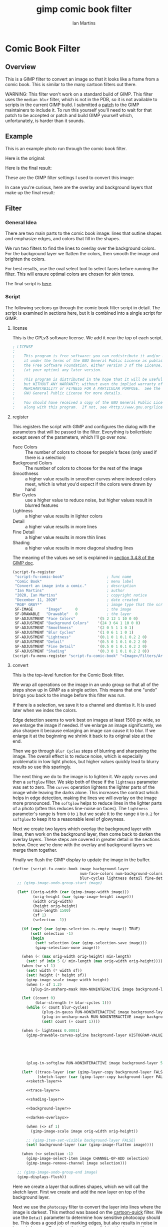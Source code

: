 # -*- eval: (add-hook 'after-save-hook (lambda () (save-excursion (org-babel-goto-named-src-block "generate") (org-babel-execute-src-block))) nil 'local); -*-
#+title: gimp comic book filter
#+author: Ian Martins
#+email: ianxm@jhu.edu
* Comic Book Filter
** Overview
This is a GIMP filter to convert an image so that it looks like a
frame from a comic book.  This is similar to the many cartoon filters
out there.

WARNING: This filter won't work on a standard build of GIMP.  This
filter uses the =median blur= filter, which is not in the PDB, so it
is not available to scripts in the current GIMP build.  I submitted a
[[https://gitlab.gnome.org/GNOME/gimp/-/merge_requests/405][patch]] to the GIMP maintainers to include it.  To run this yourself
you'll need to wait for that patch to be accepted or patch and build
GIMP yourself which, unfortunately, is harder than it sounds.
** Example
This is an example photo run through the comic book filter.

Here is the original:
[[https://ianxm-githubfiles.s3.amazonaws.com/gimp-comic-book/utah_orig_2.jpg]]

Here is the final result:
[[https://ianxm-githubfiles.s3.amazonaws.com/gimp-comic-book/utah_comic_3.jpg]]

These are the GIMP filter settings I used to convert this image:
[[https://ianxm-githubfiles.s3.amazonaws.com/gimp-comic-book/utah_dialog_3.jpg]]

In case you're curious, here are the overlay and background layers
that make up the final result:
[[https://ianxm-githubfiles.s3.amazonaws.com/gimp-comic-book/utah_overlays_3.jpg]]
[[https://ianxm-githubfiles.s3.amazonaws.com/gimp-comic-book/utah_background_2.jpg]]

** Filter
*** General Idea
There are two main parts to the comic book image: lines that
outline shapes and emphasize edges, and colors that fill in the
shapes.

We run two filters to find the lines to overlay over the background
colors.  For the background layer we flatten the colors, then smooth
the image and brighten the colors.

For best results, use the oval select tool to select faces before
running the filter.  This will ensure optimal colors are chosen for
skin tones.

The final script is [[file:scripts/comic-book.scm][here]].

*** Script

The following sections go through the comic book filter script in
detail.  The script is examined in sections here, but it is combined
into a single script for GIMP.

**** license

This is the GPLv3 software license.  We add it near the top of each script.

#+name: license
#+begin_src scheme
; LICENSE
;
;    This program is free software: you can redistribute it and/or modify
;    it under the terms of the GNU General Public License as published by
;    the Free Software Foundation, either version 3 of the License, or
;    (at your option) any later version.
;
;    This program is distributed in the hope that it will be useful,
;    but WITHOUT ANY WARRANTY; without even the implied warranty of
;    MERCHANTABILITY or FITNESS FOR A PARTICULAR PURPOSE.  See the
;    GNU General Public License for more details.
;
;    You should have received a copy of the GNU General Public License
;    along with this program.  If not, see <http://www.gnu.org/licenses/>.
#+end_src
**** register
This registers the script with GIMP and configures the dialog with the
parameters that will be passed to the filter.  Everything is
boilerblate except seven of the parameters, which I'll go over now.

- Face Colors :: The number of colors to choose for people's faces
  (only used if there is a selection)
- Background Colors :: The number of colors to choose for the rest of
  the image
- Smoothness :: a higher value results in smoother curves where
  indexed colors meet, which is what you'd expect if the colors were
  drawn by hand
- Blur Cycles :: use a higher value to reduce noise, but higher values
  result in blurred features
- Lightness :: a higher value results in lighter colors
- Detail :: a higher value results in more lines
- Fine Detail :: a higher value results in more thin lines
- Shading :: a higher value results in more diagonal shading lines

The meaning of the values we set is explained in [[https://docs.gimp.org/2.8/en/gimp-using-script-fu-tutorial-first-script.html][section 3.4.8 of the
GIMP doc]].

#+name: register-comic-book
#+begin_src scheme
    (script-fu-register
     "script-fu-comic-book"                   ; func name
     "Comic Book"                             ; menu label
     "Convert an image into a comic."         ; description
     "Ian Martins"                            ; author
     "2020, Ian Martins"                      ; copyright notice
     "December 11, 2020"                      ; date created
     "RGB* GRAY*"                             ; image type that the script works on
     SF-IMAGE      "Image"      0             ; the image
     SF-DRAWABLE   "Drawable"   0             ; the layer
     SF-ADJUSTMENT "Face Colors"          '(5 2 12 1 10 0 0)
     SF-ADJUSTMENT "Background Colors"    '(24 3 64 1 10 0 0)
     SF-ADJUSTMENT "Smoothness"           '(2 0 5 1 1 0 1)
     SF-ADJUSTMENT "Blur Cycles"          '(1 0 6 1 1 0 1)
     SF-ADJUSTMENT "Lightness"            '(0.1 0 1 0.1 0.2 2 0)
     SF-ADJUSTMENT "Detail"               '(0.5 0 1 0.1 0.2 2 0)
     SF-ADJUSTMENT "Fine Detail"          '(0.5 0 1 0.1 0.2 2 0)
     SF-ADJUSTMENT "Shading"              '(0.3 0 1 0.1 0.2 2 0))
    (script-fu-menu-register "script-fu-comic-book" "<Image>/Filters/Artistic")
#+end_src
**** convert

This is the top-level function for the Comic Book filter.

We wrap all operations on the image in an undo group so that all of
the steps show up in GIMP as a single action.  This means that one
"undo" brings you back to the image before this filter was run.

If there is a selection, we save it to a channel and dismiss it.  It
is used later when we index the colors.

Edge detection seems to work best on images at least 1500 px wide, so
we enlarge the image if needed.  If we enlarge an image significantly,
we also sharpen it because enlarging an image can cause it to blur.
If we enlarge it at the beginning we shrink it back to its original
size at the end.

Then we go through =Blur Cycles= steps of blurring and sharpening the
image.  The overall effect is to reduce noise, which is especially
problematic in low light photos, but higher values quickly lead to
blurry results so use this sparingly.

The next thing we do to the image is to lighten it.  We apply =curves=
and then a =softglow= filter.  We skip both of these if the
=lightness= parameter was set to zero.  The =curves= operation
lightens the lighter parts of the image while leaving the darks alone.
This increases the contrast which helps in edge detection, making the
lines we will overlay on the image more pronounced.  The =softglow=
helps to reduce lines in the lighter parts of a photo (often this
reduces line-noise on faces).  The =lightness= parameter's range is
from =0= to =1= but we scale it to the range =0= to =0.2= for
=softglow= to keep it to a reasonable level of glowyness.

Next we create two layers which overlay the background layer with
lines, then work on the background layer, then come back to darken the
overlay layers.  These steps are covered in greater detail in the
sections below.  Once we're done with the overlay and background
layers we merge them together.

Finally we flush the GIMP display to update the image in the buffer.

#+name: convert-comic-book
#+begin_src scheme :noweb no-export
  (define (script-fu-comic-book image background-layer
                                num-face-colors num-background-colors smoothness
                                blur-cycles lightness detail fine-detail shading)
    ;; (gimp-image-undo-group-start image)

    (let* ((orig-width (car (gimp-image-width image)))
           (orig-height (car (gimp-image-height image)))
           (width orig-width)
           (height orig-height)
           (min-length 1500)
           (sf 1)
           (selection -1))

      (if (eqv? (car (gimp-selection-is-empty image)) TRUE)
          (set! selection -1)
          (begin 
            (set! selection (car (gimp-selection-save image)))
            (gimp-selection-none image)))

      (when (< (max orig-width orig-height) min-length)
        (set! sf (min 5 (/ min-length (max orig-width orig-height)))))
      (when (<> sf 1)
        (set! width (* width sf))
        (set! height (* height sf))
        (gimp-image-scale image width height)
        (when (> sf 1.2)
          (plug-in-unsharp-mask RUN-NONINTERACTIVE image background-layer 3 0.5 0)))

      (let ((count 0)
            (blur-strength (+ blur-cycles 1)))
        (while (< count blur-cycles)
               (plug-in-gauss RUN-NONINTERACTIVE image background-layer blur-strength blur-strength 0)
               (plug-in-unsharp-mask RUN-NONINTERACTIVE image background-layer (- blur-strength 1) 0.3 0.3)
               (set! count (+ count 1))))

      (when (> lightness 0.0001)
        (gimp-drawable-curves-spline background-layer HISTOGRAM-VALUE 10 (list->vector (list
                                                                                        0.0 0.0
                                                                                        0.05 0.0
                                                                                        0.2 (+ 0.2 (* lightness 0.2))
                                                                                        0.5  (+ 0.5 (* lightness 0.05))
                                                                                        1.0 1.0)))
        (plug-in-softglow RUN-NONINTERACTIVE image background-layer 5 (* lightness 0.2) 0.5))

      (let* ((trace-layer (car (gimp-layer-copy background-layer FALSE)))
             (sketch-layer (car (gimp-layer-copy background-layer FALSE))))
        <<sketch-layer>>

        <<trace-layer>>

        <<shading-layer>>

        <<background-layer>>

        <<darken-overlays>>

        (when (<> sf 1)
          (gimp-image-scale image orig-width orig-height))

        ;; (gimp-item-set-visible background-layer FALSE)
        (set! background-layer (car (gimp-image-flatten image))))

      (when (<> selection -1)
        (gimp-image-select-item image CHANNEL-OP-ADD selection)
        (gimp-image-remove-channel image selection)))

    ;; (gimp-image-undo-group-end image)
    (gimp-displays-flush))
#+end_src

Here we create a layer that outlines shapes, which we will call the
sketch layer.  First we create and add the new layer on top of the
background layer.

Next we use the =photocopy= filter to convert the layer into lines
where the image is darkest.  This method was based on the
[[https://www.gimphelp.org/effects_cartoon_quick.html][cartoon-quick]] filter.  We use the =Detail= parameter to determine how
sensitive photocopy should be.  This does a good job of marking edges,
but also results in noise in large dark areas.  To reduce that effect
we lighten the image with a =curves= operation before the =photocopy=
call and darken it back after using the =levels= and =sharpen=
operations.  We also run a =median-blur= on the layer while the image
is indexed to clear up some of the noise.  If =Detail= is turned down
to zero we skip this step entirely.

The =photocopy= filter produces an inverted greyscale image so there's
no need to desaturate or invert the sketch layer.  We just set its
mode to =MULTIPLY= and are done here.

#+name: sketch-layer
#+begin_src scheme
  (when (> detail 0.0001)
    (gimp-image-add-layer image sketch-layer 0)
    (gimp-item-set-name sketch-layer "sketch")
    (gimp-image-set-active-layer image sketch-layer)
    (gimp-drawable-curves-spline sketch-layer HISTOGRAM-VALUE 10 (list->vector (list
                                                                                0.0  0.25
                                                                                0.25 0.375
                                                                                0.5  0.625
                                                                                0.75 0.875
                                                                                1.0  1.0)))
    (let* ((detail-inv (- 1 detail))
           (detail-val (+ (* detail-inv 0.4) 0.6))) ; range from 1 (lowest) to 0.6 (highest)
      (plug-in-photocopy RUN-NONINTERACTIVE image sketch-layer 12.0 1.0 0.0 detail-val))
    (gimp-drawable-levels sketch-layer HISTOGRAM-VALUE 0.7 1 TRUE 1 0 1 TRUE)
    (plug-in-unsharp-mask RUN-NONINTERACTIVE image sketch-layer 2 0.5 0)

    (gimp-layer-set-mode sketch-layer LAYER-MODE-MULTIPLY))
#+end_src

Here we create a "trace layer" that traces over lines.  It adds thin
lines wherever there are edges in the image.  The trace layer usually
picks up some details that the sketch layer misses.

We duplicate the background and add the new layer to the top.  We
lighten the new layer with =curves= to wash out any glare or shiny
spots so they aren't picked up by the edge detection.  We also add a
layer mask to cut a hole in the layer where there are faces to prevent
the trace layer from outlining teeth or filling in eyes, both of which
it has a tendency to do and both are a bad look.  We use a gradient to
blend the layer out so there aren't sharp edges.

The main work is done by the Sobel Edge Detection filter, which we run
on the new layer.  We desaturate to convert to greyscale since we
don't want color info.  Then we adjust levels in the trace layer to
stengthen the most significant lines and dim the noise.  We use the
=Fine Detail= parameter to control this adjustment.  If =Fine Detail=
is turned down to zero, we skip this step entirely.

Finally we invert the trace layer and set its mode to =MULTIPLY= so
that the lines show up overlayed on the background.

#+name: trace-layer
#+begin_src scheme
  (when (> fine-detail 0.0001)
    (gimp-image-add-layer image trace-layer 0)
    (gimp-item-set-name trace-layer "trace")
    (gimp-image-set-active-layer image trace-layer)

    (when (<> selection -1)
      (let ((mask (car (gimp-layer-create-mask trace-layer ADD-MASK-WHITE)))
            (p-bg (car (gimp-context-get-background)))
            (p-fg (car (gimp-context-get-foreground)))
            (p-metric (car (gimp-context-get-distance-metric)))
            (p-grad (car (gimp-context-get-gradient))))
        (gimp-image-select-item image CHANNEL-OP-ADD selection)
        (gimp-layer-add-mask trace-layer mask)
        (gimp-layer-set-edit-mask trace-layer TRUE)
        (gimp-context-set-background '(0 0 0))
        (gimp-context-set-foreground '(255 255 255))
        (gimp-context-set-distance-metric 0)
        (gimp-context-set-gradient-fg-bg-rgb)
        (gimp-drawable-edit-gradient-fill mask GRADIENT-SHAPEBURST-SPHERICAL 0 FALSE 1 0 TRUE 0 0 1 1)
        (gimp-selection-none image)
        ;; revert settings
        (gimp-layer-set-edit-mask trace-layer FALSE)
        (gimp-context-set-background p-bg)
        (gimp-context-set-foreground p-fg)
        (gimp-context-set-distance-metric p-metric)
        (gimp-context-set-gradient p-grad)))

    (gimp-drawable-desaturate trace-layer DESATURATE-LUMINANCE)
    (plug-in-edge RUN-NONINTERACTIVE image trace-layer 1 2 0)

    (let* ((detail-inv (- 1 fine-detail))
           (detail-low (* detail-inv 0.6))   ; range from 0.6 (lowest) to 0 (highest)
           (detail-high (+ detail-low 0.3))) ; range from 0.9 (lowest) to 0.5 (highest)
      (gimp-drawable-levels trace-layer
                            HISTOGRAM-VALUE
                            detail-low
                            detail-high
                            TRUE 1 0 1 TRUE))
    (gimp-drawable-invert trace-layer TRUE)
    (gimp-layer-set-mode trace-layer LAYER-MODE-MULTIPLY))
#+end_src

Now lets add some shading to give it more depth and action.  I copied
the technique for generating dashed lines from the [[https://www.gimphelp.org/artist_inkpen.html][Inkpen filter]].  The
idea is to find the darkest parts of the image and add diagonal dashed
lines which look like hatching to the image.

We do this twice at different levels of darkness.  We overlay the
strokes to produce two levels of shading in the comic image.

This looks really good in many cases, but looks bad if the shading
covers someone's hair, since anyone would shade in the direction of
the hair instead of just going diagonally.  I've not found a way to
prevent this, though.

#+name: shading-layer
#+begin_src scheme :noweb no-export
  (when (> shading 0.0001)
    (let* ((hatching-layer (car (gimp-layer-new image width height RGB-IMAGE
                                                "" 100 LAYER-MODE-MULTIPLY)))
           (shading-layer-pre (car (gimp-layer-copy background-layer FALSE)))
           (dark-layer 0)
           (layer-name "light shading")
           (cutoff shading)
           (angle 135)
           (stroke-spacing 0.5)
           (length 50))
      (gimp-image-add-layer image shading-layer-pre 0)
      (gimp-image-set-active-layer image shading-layer-pre)
      (gimp-drawable-shadows-highlights shading-layer-pre -40 0)
      (plug-in-gauss RUN-NONINTERACTIVE image shading-layer-pre 3 3 0)
      <<shading-step>>

      (set! hatching-layer (car (gimp-layer-new image width height RGB-IMAGE
                                                "" 100 LAYER-MODE-MULTIPLY)))
      (set! layer-name "dark shading")
      (set! cutoff (/ cutoff 2))
      ;; (set! angle 110)
      (set! stroke-spacing 1.0)
      <<shading-step>>

      (gimp-image-remove-layer image shading-layer-pre)))
#+end_src

This is the =shading-step= routine referenced above which is run twice
to do the work of overlaying a shading layer over the image.  We find
the darkest parts of the image using =Threshold= and add diagonal
lines which look like hatching to the image.  We use =Hurl= and
=Motion Blur= to generate the hatching lines and then use the
=Threshold= layer to mask it since we only want the darkest strokes.

#+name: shading-step
#+begin_src scheme :noweb no-export
  (set! dark-layer (car (gimp-layer-copy shading-layer-pre FALSE)))
  (gimp-image-add-layer image dark-layer 0)
  (gimp-drawable-desaturate dark-layer DESATURATE-LUMINANCE)
  (gimp-image-set-active-layer image dark-layer)
  (gimp-drawable-levels hatching-layer HISTOGRAM-VALUE 0.99 1 TRUE 1 0 1 TRUE)
  (gimp-drawable-curves-spline dark-layer HISTOGRAM-VALUE 4 (list->vector (list
                                                                           (- (* cutoff 0.8) 0.05) 1.0
                                                                           (+ (* cutoff 0.8) 0.05) 0.0)))

  (gimp-selection-all image)
  (gimp-edit-copy dark-layer)
  (gimp-selection-none image)

  (gimp-image-add-layer image hatching-layer 0)
  (gimp-image-set-active-layer image hatching-layer)
  (gimp-item-set-name hatching-layer layer-name)
  (gimp-drawable-fill hatching-layer FILL-WHITE)
  (plug-in-randomize-hurl RUN-NONINTERACTIVE image hatching-layer stroke-spacing 1 TRUE (random-next))
  (plug-in-mblur RUN-NONINTERACTIVE image hatching-layer 0 length 135 0 0)
  (gimp-drawable-desaturate hatching-layer DESATURATE-LUMINANCE)
  (gimp-drawable-threshold hatching-layer HISTOGRAM-VALUE 1 1)

  (let ((mask (car (gimp-layer-create-mask hatching-layer ADD-MASK-WHITE)))
        (float 0))
    (gimp-layer-add-mask hatching-layer mask)
    (gimp-layer-set-edit-mask hatching-layer TRUE)
    (set! float (car (gimp-edit-paste mask TRUE)))
    (gimp-floating-sel-anchor float))

  (gimp-image-remove-layer image dark-layer)
  (gimp-layer-set-mode hatching-layer LAYER-MODE-MULTIPLY)
#+end_src

Here we work on the background layer.

First we convert it to use indexed colors.  This reduces the number of
colors and results in areas of solid color which look more like an
illustration than the continuous gradients of a photo.  We'll go into
details on how we index the colors below.

Next we run a =median-blur= filter to smooth the image.  The strength
and number of smoothing iterations is controlled by the =Smoothness=
parameter.  =median-blur= isn't available in GIMP's procedure browser
so I hacked my version to provide it.

Then we blur the sketch layer to clean up the lines and reduce the
noise from the photocopy filter.  We do this here and not while we're
working on the sketch layer because we need to do it while the image
is indexed.

For the last step here we give the colors a little boost and lighten
the image.  This isn't necessary but illustrations are often brighter
and more vivid than reality.  The amount of brightening is controlled
by the =Lightness= parameter.

#+name: background-layer
#+begin_src scheme :noweb no-export
  (gimp-image-set-active-layer image background-layer)
  <<comic-index>>

  (plug-in-median-blur RUN-NONINTERACTIVE image background-layer
                       (+ 1 smoothness (floor (/ (max width height) 800)))
                       50)

  (gimp-image-set-active-layer image sketch-layer)
  (plug-in-median-blur RUN-NONINTERACTIVE image sketch-layer 1 50)

  (gimp-image-set-active-layer image background-layer)
  (gimp-image-convert-rgb image)
  (when (> lightness 0.0001)
    (gimp-drawable-hue-saturation background-layer HUE-RANGE-ALL 0 0 (+ (* lightness 20) 12) 0))
#+end_src

When we indexed the colors the overlays may have been lightened, but
we want the overlay lines to be black, so we'll go though and darken
them here.  This is at the end here because we have to do it after the
image is converted back to RGB and after the "clean up" blurring while
the image was indexed.

#+name: darken-overlays
#+begin_src scheme :noweb no-export
  (gimp-drawable-levels trace-layer HISTOGRAM-VALUE 0.4 1 TRUE 1 0 1 TRUE)
  (gimp-drawable-levels sketch-layer HISTOGRAM-VALUE 0.4 1 TRUE 1 0 1 TRUE)
#+end_src

**** index

This section handles the indexing of the background layer.  Indexing
an image to flatten the colors works well in some cases, but when
there are people and faces are small relative to the background often
the algorithm that chooses colors will pick colors that work well for
the background but may not be optimal for faces.  The most important
thing about a comic image is if the people are recognizeable, and
using sub-optimal colors for skin tones often results in people that
don't look right.  One way around this is to keep increasing the
number of colors but this reduces the flattening of the colors, so the
end result is less cartoon-like.

To get around this we index faces separately from the background, then
combine the colors found in the two indexing runs.  When combining
colors we prune background colors that are too close to face colors to
make it less likely the final indexing run will choose background
colors for faces.  The graph below shows a run where some colors were
removed.

[[https://ianxm-githubfiles.s3.amazonaws.com/gimp-comic-book/utah_prune_2.gif]]

In the code below, if set up a secondary image for use in the indexing
runs, which will be described in greater details in the sections below.

#+name: comic-index
#+begin_src scheme :noweb no-export
  (if (= selection -1)
      ;; no selection, just convert
      (gimp-image-convert-indexed image CONVERT-DITHER-NONE CONVERT-PALETTE-GENERATE num-background-colors FALSE TRUE "")

      ;; give selected pixels preferential treatment
      (let* ((width (car (gimp-image-width image)))
             (height (car (gimp-image-height image)))
             (face-colors '())
             (background-colors '())
             (secondary-image 0)
             (secondary-layer 0))

        (set! secondary-image (car (gimp-image-new width height RGB)))
        (set! secondary-layer (car (gimp-layer-new secondary-image width height RGB-IMAGE "secondary" 100 LAYER-MODE-NORMAL)))
        (gimp-layer-add-alpha secondary-layer)
        (gimp-image-insert-layer secondary-image secondary-layer 0 0)
        ;; (gimp-display-new secondary-image)

        <<get-colormaps>>

        <<prune-colors>>

        <<build-palette-and-index>>
        ))
#+end_src

First we index only the selected part of the image (allowing up to
=Face Colors= colors) and save the chosen colors.  Then we index the
rest of the image (allowing up to =Background Colors= colors) and save
those.

Indexing an image is destructive so when we index a portion of the
image just to find out which colors the indexer will choose, we do it
in a secondary image.

#+name: get-colormaps
#+begin_src scheme
  ;; index face colors
  (gimp-image-select-item image CHANNEL-OP-ADD selection)
  (gimp-edit-copy background-layer)
  (gimp-selection-all secondary-image)
  (gimp-edit-clear secondary-layer)
  (let ((float (car (gimp-edit-paste secondary-layer FALSE))))
    (gimp-floating-sel-anchor float))
  (gimp-image-convert-indexed secondary-image CONVERT-DITHER-NONE CONVERT-PALETTE-GENERATE num-face-colors FALSE TRUE "")
  (set! face-colors (script-fu-comic-extract-colormap (gimp-image-get-colormap secondary-image)))
  (gimp-image-convert-rgb secondary-image)

  ;; index background colors
  (gimp-selection-invert image)
  (gimp-edit-copy background-layer)
  (gimp-selection-all secondary-image)
  (gimp-edit-clear secondary-layer)
  (let ((float (car (gimp-edit-paste secondary-layer FALSE))))
    (gimp-floating-sel-anchor float))
  (gimp-image-convert-indexed secondary-image CONVERT-DITHER-NONE CONVERT-PALETTE-GENERATE num-background-colors FALSE TRUE "")
  (set! background-colors (script-fu-comic-extract-colormap (gimp-image-get-colormap secondary-image)))
  (gimp-image-remove-layer secondary-image secondary-layer)
  (gimp-image-delete secondary-image)
#+end_src

Here we remove excess colors.  We always add black and white to the
final palette so we can remove them from the face and background
colors to prevent duplicates.

If there are background colors which are too close to face colors,
then in the final indexing run those colors may be used on the face.
To prevent this, we determine remove any background colors that are
"too close" to any face colors.  We do this by computing the distance
between the colors in 3d RGB space.  We define "too close" as being
less than half the minimum distance between face colors, since our
intent is that no background colors will get "between" face colors in
the palette.

#+name: prune-colors
#+begin_src scheme
  ;; prune excess colors
  (let* ((face-prune-range 255)
         (bw-prune-range 255)
         (black '(0 0 0))
         (white '(255 255 255))
         (c1 face-colors)
         (c2 '()))
    ;; find prune range
    (while (not (null? c1))
           (set! c2 (cdr c1))
           (while (not (null? c2))
                  (set! face-prune-range (min (script-fu-comic-dist (car c1) (car c2)) face-prune-range))
                  (set! c2 (cdr c2)))
           (set! c1 (cdr c1)))
    (set! face-prune-range (/ face-prune-range 2))
    (set! bw-prune-range (/ face-prune-range 8))

    ;; remove black and white from face colors
    (set! face-colors (foldr (lambda (x y)
                               (if (or (< (script-fu-comic-dist y black) bw-prune-range)
                                       (< (script-fu-comic-dist y white) bw-prune-range))
                                   x
                                   (cons y x)))
                             '()
                             face-colors))

    ;; remove black, white and any colors within prune-range of face colors from background colors
    (set! background-colors (foldr (lambda (x y) ; y is current item, x is list
                                     (if (or (< (script-fu-comic-dist y black) bw-prune-range)
                                             (< (script-fu-comic-dist y white) bw-prune-range)
                                             (any? (lambda (z) ; z is face point
                                                     (< (script-fu-comic-dist y z) face-prune-range))
                                                   face-colors))
                                         x
                                         (cons y x)))
                                   '()
                                   background-colors)))
#+end_src

Finally we merge the lists of colors into the final palette and index
the whole image with it.  While building the palette we add black and
white and label the colors.

Once we have the palette we can do the final indexing run.

#+name: build-palette-and-index
#+begin_src scheme
  ;; combine colors in new palette
  (gimp-selection-none image)
  (let ((palette-name (car (gimp-palette-new "comic")))
        (index 0))

    (gimp-palette-add-entry palette-name "m0" '(0 0 0))
    (gimp-palette-add-entry palette-name "m1" '(255 255 255))

    (for-each (lambda (x)
                (gimp-palette-add-entry palette-name (string-append "f" (number->string index)) x)
                (set! index (+ index 1)))
              face-colors)
    (set! index 0)
    (for-each (lambda (x)
                (gimp-palette-add-entry palette-name (string-append "b" (number->string index)) x)
                (set! index (+ index 1)))
              background-colors)
    (gimp-image-convert-indexed image CONVERT-DITHER-NONE CONVERT-PALETTE-CUSTOM 0 FALSE TRUE palette-name)
    (gimp-palette-delete palette-name))
#+end_src
These are some helper functions used while merging the colors found
during the two indexing runs to form the final palette.

#+name: helpers
#+begin_src scheme
  (define (script-fu-comic-dist a b)
    "Compute distance between three dimensional points A and B"
    (sqrt (+  (expt (- (nth 0 b) (nth 0 a)) 2)
              (expt (- (nth 1 b) (nth 1 a)) 2)
              (expt (- (nth 2 b) (nth 2 a)) 2))))

  (define (script-fu-comic-extract-colormap colormap)
    "Convert a COLORMAP into a list of colors"
    (let ((index 0)
          (colors '()))
      (while (< index (/ (car colormap) 3))
             (set! colors (cons
                           (list (aref (cadr colormap) (+ 0 (* index 3)))
                                 (aref (cadr colormap) (+ 1 (* index 3)))
                                 (aref (cadr colormap) (+ 2 (* index 3))))
                           colors))
             (set! index (+ index 1)))
      colors))

  (define (any? pred lst)
  "True if PRED is true for any item in the LST"
    (let ((item lst)
          (ret #f))
      (while (not (null? item))
             (if (apply pred (list (car item)))
                 (begin (set! item nil)
                        (set! ret #t))
                 (set! item (cdr item))))
      ret))
#+end_src

**** full                                                          :noexport:
#+begin_src scheme :noweb yes :tangle scripts/comic-book.scm
  ;; Comic book filter for GIMP.  Find documentation at https://github.com/ianxm/gimp-comic-book

  <<license>>


  <<convert-comic-book>>

  <<helpers>>

  <<register-comic-book>>
#+end_src
** Previous Attemps
I made several other attempts before settling on the above technique.
The main ones are listed in this section.

*** Sketch A
Sketch A is based on a tutorial from [[https://feltmagnet.com/photography/Turning-Photos-Into-Cartoons-A-GIMP-Tutorial][Felt Magnet]].  The method is so
simple it's like magic.  It looks great for some photos but comes out
hollow or too sketchy for others.  It is the only technique I tried
that works well for photos with bad lighting.  Its best results are
for large images when viewed zoomed out.

If you look closely it can be messy.  A side effect of repeating Sobel
is that you get parallel squiggles that appear wormy from close up.

The final script is [[file:scripts/sketch-a.scm][here]].

This is an example:
[[https://ianxm-githubfiles.s3.amazonaws.com/gimp-comic-book/utah_sketch_a.jpg]]
**** Steps
- load an image
- sketch layer
  - new layer is top layer
  - name it "top"
  - on top layer
  - repeat Darken times
    - Filters > Edge Detect > Edge (Sobel, Black, 1)
  - set mode DIVIDE
**** Script                                                        :noexport:
***** register
#+name: register-sketch-a
#+begin_src scheme
  (script-fu-register
   "script-fu-sketch-a"                     ; func name
   "Sketch A"                               ; menu label
   "Convert an image into a sketch."        ; description
   "Ian Martins"                            ; author
   "2020, Leah Lefler, Ian Martins"         ; copyright notice
   "December 7, 2020"                       ; date created
   "RGB* GRAY*"                             ; image type that the script works on
   SF-IMAGE      "Image"      0             ; the image
   SF-DRAWABLE   "Drawable"   0             ; the layer
   SF-ADJUSTMENT "Darken Steps"       '(2 1 4 1 1 0 1))
  (script-fu-menu-register "script-fu-sketch-a" "<Image>/Filters/Artistic")
#+end_src
***** convert
#+name: convert-sketch-a
#+begin_src scheme
  (define (script-fu-sketch-a image layer darken)
    (gimp-image-undo-group-start image)

    (let ((top-layer (car (gimp-layer-copy layer FALSE))))
      (gimp-image-add-layer image top-layer 0)

      (let ((count 0))
        (while (< count darken)
               (plug-in-edge RUN-NONINTERACTIVE image top-layer 1 3 0)
               (set! count (+ count 1))))

      (gimp-layer-set-mode top-layer LAYER-MODE-DIVIDE)
      (set! layer (car (gimp-image-merge-down image top-layer EXPAND-AS-NECESSARY))))

    (gimp-image-undo-group-end image)
    (gimp-displays-flush))
#+end_src
***** full
#+begin_src scheme :noweb yes :tangle scripts/sketch-a.scm
;; based on this tutorial by Leah Lefler:
;; https://feltmagnet.com/photography/Turning-Photos-Into-Cartoons-A-GIMP-Tutorial

<<license>>

<<convert-sketch-a>>


<<register-sketch-a>>
#+end_src
*** Sketch B
Sketch B is based on a tutorial from [[https://www.gimp.org/tutorials/Photo_To_Sketch/][gimp.org]].  It also uses Sobel to
find edges, but instead of repeating the edge detection to
darken/color the image it equalizes and then masks the sketch layer.
The tutorial applies colors by hand, but I used an indexed version of
the original image as a background color layer so this can run
non-interactively.  This also has a cool artistic look for some photos
when zoomed out but up close it can be messy.

The final script is [[file:scripts/sketch-b.scm][here]].

This is an example:
[[https://ianxm-githubfiles.s3.amazonaws.com/gimp-comic-book/utah_sketch_b.jpg]]
**** Steps
- load an image
  - name the layer "background"
- highpass layer
  - new layer is top layer
  - name it "highpass"
  - Filters > Edge Detect > Sobel
  - Colors > Auto > Equalize
  - Colors > Desaturate
  - duplicate layer
    - new layer is on top
    - name it "masked"
    - Colors > Invert
  - back to highpass layer
  - Colors > Curves
    - zero out the bottom two thirds to clean it up
  - copy the layer
  - paste as mask to "masked" layer
    - right click on "masked" layer, click "Add Layer Mask"
    - paste copied layer
    - we no longer need highpass layer, hide it
- color layer
  - go to background layer
  - Image > Mode > Indexed
  - Image > Mode > RGB
**** Script                                                        :noexport:
***** register
#+name: register-sketch-b
#+begin_src scheme
  (script-fu-register
   "script-fu-sketch-b"                     ; func name
   "Sketch B"                               ; menu label
   "Convert an image into a sketch."        ; description
   "Ian Martins"                            ; author
   "2020, Dave Neary, Ian Martins"          ; copyright notice
   "December 7, 2020"                       ; date created
   "RGB* GRAY*"                             ; image type that the script works on
   SF-IMAGE      "Image"      0             ; the image
   SF-DRAWABLE   "Drawable"   0             ; the layer
   SF-ADJUSTMENT "Line Threshold" '(0.8 0.1 0.9 0.1 0.2 1 0)
   SF-ADJUSTMENT "Colors"         '(20 3 64 1 10 0 0))
  (script-fu-menu-register "script-fu-sketch-b" "<Image>/Filters/Artistic")
#+end_src
***** convert
#+name: convert-sketch-b
#+begin_src scheme
  (define (script-fu-sketch-b image background-layer threshold colors)
    (gimp-image-undo-group-start image)
    (gimp-item-set-name background-layer "background")

    (let ((highpass-layer (car (gimp-layer-copy background-layer FALSE)))
          (masked-layer '()))
      ;; highpass layer
      (gimp-image-add-layer image highpass-layer 0)
      (gimp-item-set-name highpass-layer "highpass")
      (gimp-image-set-active-layer image highpass-layer)
      (plug-in-edge RUN-NONINTERACTIVE image highpass-layer 1 3 0)
      (gimp-drawable-equalize highpass-layer FALSE)
      (gimp-drawable-desaturate highpass-layer DESATURATE-LUMINANCE)

      ;; masked layer
      (set! masked-layer (car (gimp-layer-copy highpass-layer FALSE)))
      (gimp-image-add-layer image masked-layer 0)
      (gimp-item-set-name masked-layer "masked")
      (gimp-image-set-active-layer image masked-layer)
      (gimp-layer-set-mode masked-layer LAYER-MODE-MULTIPLY)
      (gimp-drawable-invert masked-layer TRUE)

      ;; clean up the highpass layer
      (gimp-image-set-active-layer image highpass-layer)
      (gimp-drawable-curves-spline highpass-layer HISTOGRAM-VALUE 10 (list->vector (list
                                                                                    0.0 0.0
                                                                                    (- (- 1 threshold) 0.1) 0.0
                                                                                    (- 1 threshold) 0.2
                                                                                    (+ (- 1 threshold) 0.1) 0.9
                                                                                    1.0 1.0)))
      (gimp-edit-copy highpass-layer)

      ;; apply mask to the highpass layer
      (gimp-image-set-active-layer image masked-layer)
      (gimp-layer-add-mask masked-layer (car (gimp-layer-create-mask masked-layer ADD-MASK-WHITE)))
      (gimp-edit-paste (car (gimp-layer-get-mask masked-layer)) TRUE)
      (gimp-floating-sel-anchor (car (gimp-image-get-floating-sel image)))
      (gimp-image-remove-layer image highpass-layer)

      (gimp-image-set-active-layer image background-layer)
      (gimp-image-convert-indexed image CONVERT-DITHER-NONE CONVERT-PALETTE-GENERATE colors FALSE TRUE "")
      (gimp-image-convert-rgb image)

      (set! background-layer (car (gimp-image-merge-down image masked-layer EXPAND-AS-NECESSARY))))

    (gimp-image-undo-group-end image)
    (gimp-displays-flush))
#+end_src
***** full
#+begin_src scheme :noweb yes :tangle scripts/sketch-b.scm
;; based on this tutorial by Dave Neary:
;; https://www.gimp.org/tutorials/Photo_To_Sketch/

<<license>>

<<convert-sketch-b>>


<<register-sketch-b>>
#+end_src
*** Comic Book A
This attempt sort of merges both techniques.  It uses two Sobel steps
like Sketch A but then masks them on top of the background layer like
Sketch B.

The final script is [[file:scripts/comic-book-a.scm][here]].

This is an example:
[[https://ianxm-githubfiles.s3.amazonaws.com/gimp-comic-book/utah_comic_book_a.jpg]]
**** Steps
- load an image
  - name the layer "background"
  - selective gaussian blur
  - soft glow
- sketch layer
  - duplicate layer (on top, sketch-mask)
  - duplicate layer (on-top, sketch-base, active)
  - Filters > Edge Detect > Edge (2.0)
  - Filters > Edge Detect > Edge (1.0)
  - set layer mode DIVIDE
  - merge down
  - duplicate layer (on top, mask)
    - Colors > Invert
    - Colors > Threshold (0.20)
    - copy
    - delete
  - back to sketch layer
  - add mask
    - select mask
    - paste
    - anchor
- background layer
  - lighten the colors
    - Colors > Levels
    - drag the top right triangle to the left
    - drag the bottom left triangle to the right
  - Image > Mode > Indexed (32 colors)
  - Filters > Blur > Gaussian Blur (4)
  - Image > Mode > RGB
**** Scripts                                                       :noexport:
***** register
#+name: register-comic-book-a
#+begin_src scheme
  (script-fu-register
   "script-fu-comic-book-a"                 ; func name
   "Comic Book A"                           ; menu label
   "Convert an image into a comic."         ; description
   "Ian Martins"                            ; author
   "2020, Ian Martins"                      ; copyright notice
   "December 7, 2020"                       ; date created
   "RGB* GRAY*"                             ; image type that the script works on
   SF-IMAGE      "Image"      0             ; the image
   SF-DRAWABLE   "Drawable"   0             ; the layer
   SF-ADJUSTMENT "Colors"           '(20 3 64 1 10 0 0)
   SF-ADJUSTMENT "Lightness"        '(0.2 0 1 0.1 0.2 2 0))
  (script-fu-menu-register "script-fu-comic-book-a" "<Image>/Filters/Artistic")
#+end_src
***** convert
#+name: convert-comic-book-a
#+begin_src scheme
  (define (script-fu-comic-book-a image background-layer colors lightness)
    (gimp-image-undo-group-start image)

    (if (> lightness 0)
      (plug-in-softglow RUN-NONINTERACTIVE image background-layer 10 (* lightness 0.3) 0.9))
    (plug-in-sel-gauss RUN-NONINTERACTIVE image background-layer 4 0.2)

    (let ((sketch-layer-base (car (gimp-layer-copy background-layer FALSE)))
          (sketch-layer-mask (car (gimp-layer-copy background-layer FALSE))))

      ;; add sketch layers
      (gimp-image-add-layer image sketch-layer-base 0)
      (gimp-item-set-name sketch-layer-base "sketch-base")
      (gimp-image-add-layer image sketch-layer-mask 0)
      (gimp-item-set-name sketch-layer-mask "sketch-mask")

      (gimp-image-set-active-layer image sketch-layer-mask)
      (plug-in-edge RUN-NONINTERACTIVE image sketch-layer-mask 2 3 0)
      (plug-in-edge RUN-NONINTERACTIVE image sketch-layer-mask 1 3 0)
      (gimp-layer-set-mode sketch-layer-mask LAYER-MODE-DIVIDE)
      (set! sketch-layer-base (car (gimp-image-merge-down image sketch-layer-mask EXPAND-AS-NECESSARY)))

      ;; masked layer
      (set! sketch-layer-mask (car (gimp-layer-copy sketch-layer-base FALSE)))
      (gimp-image-add-layer image sketch-layer-mask 0)
      (gimp-item-set-name sketch-layer-mask "mask")
      (gimp-image-set-active-layer image sketch-layer-mask)
      (gimp-drawable-invert sketch-layer-mask TRUE)
      (gimp-drawable-threshold sketch-layer-mask HISTOGRAM-VALUE 0.9 1)
      (gimp-edit-copy sketch-layer-mask)

      ;; apply mask to sketch
      (gimp-image-set-active-layer image sketch-layer-base)
      (gimp-layer-add-mask sketch-layer-base (car (gimp-layer-create-mask sketch-layer-base ADD-MASK-WHITE)))
      (gimp-edit-paste (car (gimp-layer-get-mask sketch-layer-base)) TRUE)
      (gimp-floating-sel-anchor (car (gimp-image-get-floating-sel image)))
      (gimp-image-remove-layer image sketch-layer-mask)
      (gimp-layer-set-mode sketch-layer-base LAYER-MODE-LINEAR-BURN)

      (gimp-image-set-active-layer image background-layer)
      (if (> lightness 0)
          (gimp-drawable-levels background-layer HISTOGRAM-VALUE
                                0 (- 1 (* lightness 0.5)) TRUE 1
                                (* lightness 0.2) 1 FALSE))
      (gimp-image-convert-indexed image CONVERT-DITHER-NONE CONVERT-PALETTE-GENERATE colors FALSE TRUE "")
      (plug-in-sel-gauss RUN-NONINTERACTIVE image background-layer 3 80)
      (gimp-image-convert-rgb image)

      ;; merge
      (set! background-layer (car (gimp-image-merge-down image sketch-layer-base EXPAND-AS-NECESSARY))))

    (gimp-image-undo-group-end image)
    (gimp-displays-flush))
#+end_src
***** full
#+begin_src scheme :noweb yes :tangle scripts/comic-book-a.scm

<<license>>

<<convert-comic-book-a>>


<<register-comic-book-a>>
#+end_src
*** Comic Book B
The last version struggled with very small images, so this one scales
the image if it is small.  It also uses an Image Gradient edge
detection algorithm instead of Sobel, and only runs it once.  It then
equalizes and desaturates and sets Levels to reduce noise.

The final script is [[file:scripts/comic-book-b.scm][here]].

This is an example:
[[https://ianxm-githubfiles.s3.amazonaws.com/gimp-comic-book/utah_comic_book_b.jpg]]
**** steps
- load an image
  - scale if too small
  - soft glow?
- sketch layer
  - duplicate layer (on top, sketch)
  - Filters > Edge Detect > Image Gradient
  - Colors > Desaturate > Desaturate
  - Colors > Levels (reduce noise)
  - set layer mode SUBTRACTION
- background layer
  - Colors > Brightness Contrast (increase both)
  - Image > Mode > Indexed (n colors)
  - Filters > Blur > Selective Gaussian Blur (4, n times)
  - Image > Mode > RGB
  - merge visible layers
**** scripts                                                       :noexport:
***** register
This registers the script with GIMP and configures the dialog with the
parameters that will be passed to the filter.  Everything is
boilerblate except four of the parameters, which I'll go over now.

- Smoothness :: a higher value results in more background blurring,
  which looks like smoother curves where indexed colors meet
- Lightness :: a higher value results in lighter colors
- Detail :: a higher value results in more lines
- Line Weight :: a higher value results in more lines and heavier
  lines

The meaning of the values we set is explained in [[https://docs.gimp.org/2.8/en/gimp-using-script-fu-tutorial-first-script.html][section 3.4.8 of the
GIMP doc]].

#+name: register-comic-book-b
#+begin_src scheme
  (script-fu-register
   "script-fu-comic-book-b"                 ; func name
   "Comic Book B"                           ; menu label
   "Convert an image into a comic."         ; description
   "Ian Martins"                            ; author
   "2020, Ian Martins"                      ; copyright notice
   "December 11, 2020"                      ; date created
   "RGB* GRAY*"                             ; image type that the script works on
   SF-IMAGE      "Image"      0             ; the image
   SF-DRAWABLE   "Drawable"   0             ; the layer
   SF-ADJUSTMENT "Colors"           '(20 3 64 1 10 0 0)
   SF-ADJUSTMENT "Smoothness"       '(2 0 5 1 1 0 1)
   SF-ADJUSTMENT "Lightness"        '(0.2 0 1 0.1 0.2 2 0)
   SF-ADJUSTMENT "Detail"           '(0.3 0 0.4 0.05 0.1 2 0)
   SF-ADJUSTMENT "Line Weight"      '(0.4 0 0.8 0.1 0.1 2 0))
  (script-fu-menu-register "script-fu-comic-book-b" "<Image>/Filters/Artistic")
#+end_src
***** convert

This is the top-level function for the Comic Book filter.

We wrap all operations on the image in an undo group so that all of
the steps show up in GIMP as a single action.  This means that one
"undo" brings you back to the image before this filter was run.

The first operation we do on the image is a =softglow= filter.  It is
part of ligtening the image so we skip it if the =lightness= parameter
was set to zero.  The =softglow= helps to reduce lines in the lighter
parts of a photo (often this reduces line-noise on faces).  The
=lightness= parameter's range is from =0= to =1= but we scale it to
the range =0= to =0.4= to keep it to a reasonable amount of
=softglow=.

There are two main parts to the comic book image: outlines around shape
boundaries and filled in colors.  We create a sketch layer to overlay
the image with outlines and simplify the colors in the background
layer.  These steps are described in greater detail below.

Finally it flushes the GIMP display to update the image in the buffer.

#+name: convert-comic-book-b
#+begin_src scheme :noweb no-export
  (define (script-fu-comic-book-b image background-layer
                                  colors smoothness lightness detail line-weight)
    (gimp-image-undo-group-start image)

    (let* ((width (car (gimp-image-width image)))
           (height (car (gimp-image-height image)))
           (scale? (or (< width 1000)
                       (< height 1000))))
      (when scale?
        (gimp-image-scale image (* width 2) (* height 2))
        (plug-in-unsharp-mask RUN-NONINTERACTIVE image background-layer 3 0.5 0))

      (if (> lightness 0)
          (plug-in-softglow RUN-NONINTERACTIVE image background-layer 5 (* lightness 0.2) 0.5))

      (let ((sketch-layer (car (gimp-layer-copy background-layer FALSE))))
        <<comic-book-b-sketch-layer>>

        <<comic-book-b-background-layer>>

        <<comic-book-b-merge>>
        )

      (if scale?
          (gimp-image-scale image width height)))

    (gimp-image-undo-group-end image)
    (gimp-displays-flush))
#+end_src

Here we create a layer that outlines shapes, which we will call the
sketch layer.  First we create and add the new layer on top of the
background layer.

Next we use the =edge= filter using the Sobel algorithm (last argument
is =0=) to convert the layer into lines where there are edges in the
image.  There are other algorithms available but Sobel seems to be the
strongest.  We don't want colors here so we run =desaturate= to remove
the colors and leave the layer grayscale.

Now that we know where the lines are, we adjust levels to make them
stronger or weaker according to the =Detail= and =Line Weight= input
parameters.  (more detail needed)

Finally we set the sketch layer's mode to =SUBTRACT= so that the lines
show up overlayed on the background.

#+name: comic-book-b-sketch-layer
#+begin_src scheme
  (gimp-image-add-layer image sketch-layer 0)
  (gimp-item-set-name sketch-layer "sketch")
  (gimp-image-set-active-layer image sketch-layer)

  (gimp-drawable-equalize sketch-layer FALSE)
  (plug-in-edge RUN-NONINTERACTIVE image sketch-layer 2 3 0)
  (gimp-drawable-desaturate sketch-layer DESATURATE-LUMINANCE)

  (let* ((detail-val (- 0.4 detail))
         (line-weight-val (or (and (< (+ detail-val line-weight) 1)
                                   (- 1 line-weight))
                              (- 1 detail-val))))
    (when (or (> detail-val 0)
              (< line-weight-val 1))
      (gimp-drawable-levels sketch-layer
                            HISTOGRAM-VALUE
                            detail-val
                            line-weight-val
                            TRUE 1 0 1 TRUE)))
  (gimp-layer-set-mode sketch-layer LAYER-MODE-SUBTRACT)
#+end_src

Here we work on the background layer.

First we convert it to use indexed colors.  This reduces the number of
colors and results in areas of solid color which look more like
an illustration than the continuous gradients of a photo.

Next we run a blur filter to smooth the image.  If the gaussian filter
was run on the RGB image, it would make it blurry, but on an indexed
image it smoothes out curves and eliminates some noise.

Then we lighten the image and give the colors a boost.  This isn't
necessary but illustrations are often brighter than life.

#+name: comic-book-b-background-layer
#+begin_src scheme
  (gimp-image-set-active-layer image background-layer)
  (gimp-image-convert-indexed image CONVERT-DITHER-NONE CONVERT-PALETTE-GENERATE colors FALSE TRUE "")
  (let ((count 0))
    (while (< count smoothness)
         (plug-in-sel-gauss RUN-NONINTERACTIVE image background-layer 3 80)
         (set! count (+ count 1))))
  (gimp-image-convert-rgb image)
  (if (> lightness 0)
      (gimp-drawable-levels background-layer
                            HISTOGRAM-VALUE
                            (* lightness 0.1)
                            (- 1 (* lightness 0.4))
                            TRUE 1 (* lightness 0.4) 1 TRUE))
  (gimp-drawable-hue-saturation background-layer HUE-RANGE-ALL 0 0 15 0)
#+end_src

This simply merges the sketch layer onto the background layer.

#+name: comic-book-b-merge
#+begin_src scheme
  (set! background-layer (car (gimp-image-merge-down image sketch-layer EXPAND-AS-NECESSARY)))
#+end_src

***** full
#+begin_src scheme :noweb yes :tangle scripts/comic-book-b.scm

  <<license>>

  <<convert-comic-book-b>>


  <<register-comic-book-b>>
#+end_src
** References
  - [[https://docs.gimp.org/en/gimp-using-script-fu-tutorial-script.html][script-fu tutorial]]
  - [[https://schemers.org/Documents/Standards/R5RS/r5rs.pdf][scheme reference]]
  - [[https://gitlab.gnome.org/GNOME/gimp/-/blob/master/plug-ins/script-fu/tinyscheme/Manual.txt][GIMP's tinyscheme implementation]]
* Literate Programming
This is written as a [[https://en.wikipedia.org/wiki/Literate_programming][literate program]] using [[https://orgmode.org/][emacs org-mode]].
[[file:gimp-comic-book.org][The org file]] contains the code and
documentation for the comic book filter.  When it is saved, the source
code is generated using =org-babel-tangle= and then copied to GIMP's
scripts directory, and the readme is generated using
=org-md-export-to-markdown=.

#+name: generate
#+begin_src elisp :results none :var scripts-dir="~/.config/GIMP/2.10/scripts/"
  (let ((scripts (org-babel-tangle)))
    (dolist (script scripts)
      (copy-file script (concat (file-name-as-directory scripts-dir) (file-name-nondirectory script)) t)))
  (org-export-to-file 'md "readme.md")
#+end_src

The first line of [[file:gimp-comic-book.org][the org file]] configures emacs to run the above
source code block whenever this file is saved, which generates the
scripts and readme.
* GIMP Console                                                     :noexport:
This contains some example snippits for interacting with an image
using the GIMP debugging console.

#+begin_example
(gimp-image-list)
(define image (aref (cadr (gimp-image-list)) 1))
(define layer (aref (cadr (gimp-image-get-layers image)) 0))
(define copy (car (gimp-edit-copy layer)))
(gimp-layer-add-mask layer (car (gimp-layer-create-mask layer ADD-MASK-WHITE)))
(define mask (car (gimp-layer-get-mask layer)))
(define float gimp-edit-paste mask TRUE)
#+end_example

This is how to debug values by printing them from the script.

#+begin_example
(gimp-message (string-append "fine detail" (number->string fine-detail)))
#+end_example
